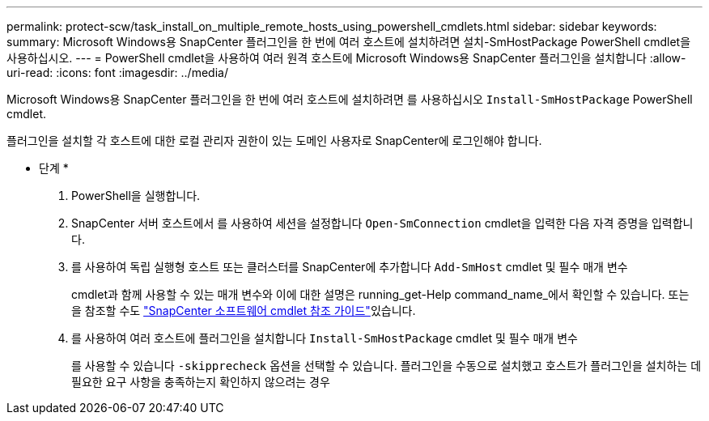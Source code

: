 ---
permalink: protect-scw/task_install_on_multiple_remote_hosts_using_powershell_cmdlets.html 
sidebar: sidebar 
keywords:  
summary: Microsoft Windows용 SnapCenter 플러그인을 한 번에 여러 호스트에 설치하려면 설치-SmHostPackage PowerShell cmdlet을 사용하십시오. 
---
= PowerShell cmdlet을 사용하여 여러 원격 호스트에 Microsoft Windows용 SnapCenter 플러그인을 설치합니다
:allow-uri-read: 
:icons: font
:imagesdir: ../media/


[role="lead"]
Microsoft Windows용 SnapCenter 플러그인을 한 번에 여러 호스트에 설치하려면 를 사용하십시오 `Install-SmHostPackage` PowerShell cmdlet.

플러그인을 설치할 각 호스트에 대한 로컬 관리자 권한이 있는 도메인 사용자로 SnapCenter에 로그인해야 합니다.

* 단계 *

. PowerShell을 실행합니다.
. SnapCenter 서버 호스트에서 를 사용하여 세션을 설정합니다 `Open-SmConnection` cmdlet을 입력한 다음 자격 증명을 입력합니다.
. 를 사용하여 독립 실행형 호스트 또는 클러스터를 SnapCenter에 추가합니다 `Add-SmHost` cmdlet 및 필수 매개 변수
+
cmdlet과 함께 사용할 수 있는 매개 변수와 이에 대한 설명은 running_get-Help command_name_에서 확인할 수 있습니다. 또는 을 참조할 수도 https://docs.netapp.com/us-en/snapcenter-cmdlets-48/index.html["SnapCenter 소프트웨어 cmdlet 참조 가이드"^]있습니다.

. 를 사용하여 여러 호스트에 플러그인을 설치합니다 `Install-SmHostPackage` cmdlet 및 필수 매개 변수
+
를 사용할 수 있습니다 `-skipprecheck` 옵션을 선택할 수 있습니다. 플러그인을 수동으로 설치했고 호스트가 플러그인을 설치하는 데 필요한 요구 사항을 충족하는지 확인하지 않으려는 경우


